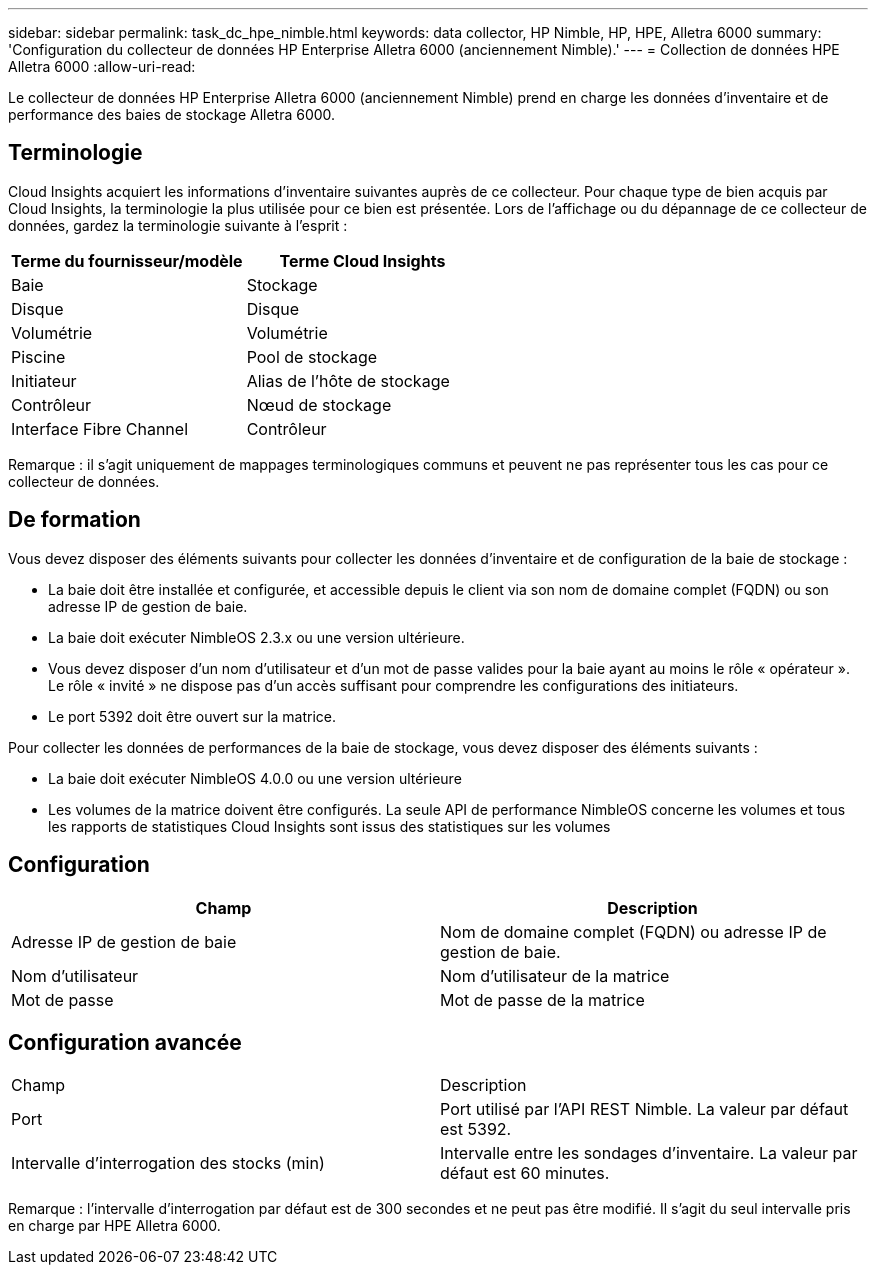 ---
sidebar: sidebar 
permalink: task_dc_hpe_nimble.html 
keywords: data collector, HP Nimble, HP, HPE, Alletra 6000 
summary: 'Configuration du collecteur de données HP Enterprise Alletra 6000 (anciennement Nimble).' 
---
= Collection de données HPE Alletra 6000
:allow-uri-read: 


[role="lead"]
Le collecteur de données HP Enterprise Alletra 6000 (anciennement Nimble) prend en charge les données d'inventaire et de performance des baies de stockage Alletra 6000.



== Terminologie

Cloud Insights acquiert les informations d'inventaire suivantes auprès de ce collecteur. Pour chaque type de bien acquis par Cloud Insights, la terminologie la plus utilisée pour ce bien est présentée. Lors de l'affichage ou du dépannage de ce collecteur de données, gardez la terminologie suivante à l'esprit :

[cols="2*"]
|===
| Terme du fournisseur/modèle | Terme Cloud Insights 


| Baie | Stockage 


| Disque | Disque 


| Volumétrie | Volumétrie 


| Piscine | Pool de stockage 


| Initiateur | Alias de l'hôte de stockage 


| Contrôleur | Nœud de stockage 


| Interface Fibre Channel | Contrôleur 
|===
Remarque : il s'agit uniquement de mappages terminologiques communs et peuvent ne pas représenter tous les cas pour ce collecteur de données.



== De formation

Vous devez disposer des éléments suivants pour collecter les données d'inventaire et de configuration de la baie de stockage :

* La baie doit être installée et configurée, et accessible depuis le client via son nom de domaine complet (FQDN) ou son adresse IP de gestion de baie.
* La baie doit exécuter NimbleOS 2.3.x ou une version ultérieure.
* Vous devez disposer d'un nom d'utilisateur et d'un mot de passe valides pour la baie ayant au moins le rôle « opérateur ». Le rôle « invité » ne dispose pas d'un accès suffisant pour comprendre les configurations des initiateurs.
* Le port 5392 doit être ouvert sur la matrice.


Pour collecter les données de performances de la baie de stockage, vous devez disposer des éléments suivants :

* La baie doit exécuter NimbleOS 4.0.0 ou une version ultérieure
* Les volumes de la matrice doivent être configurés. La seule API de performance NimbleOS concerne les volumes et tous les rapports de statistiques Cloud Insights sont issus des statistiques sur les volumes




== Configuration

[cols="2*"]
|===
| Champ | Description 


| Adresse IP de gestion de baie | Nom de domaine complet (FQDN) ou adresse IP de gestion de baie. 


| Nom d'utilisateur | Nom d'utilisateur de la matrice 


| Mot de passe | Mot de passe de la matrice 
|===


== Configuration avancée

|===


| Champ | Description 


| Port | Port utilisé par l'API REST Nimble. La valeur par défaut est 5392. 


| Intervalle d'interrogation des stocks (min) | Intervalle entre les sondages d'inventaire. La valeur par défaut est 60 minutes. 
|===
Remarque : l'intervalle d'interrogation par défaut est de 300 secondes et ne peut pas être modifié. Il s'agit du seul intervalle pris en charge par HPE Alletra 6000.
